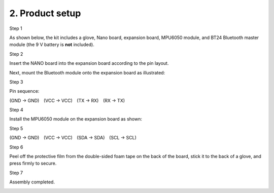 2. Product setup
================

Step 1

As shown below, the kit includes a glove, Nano board, expansion board,
MPU6050 module, and BT24 Bluetooth master module (the 9 V battery is
**not** included).

|image1|

Step 2

Insert the NANO board into the expansion board according to the pin
layout.

Next, mount the Bluetooth module onto the expansion board as
illustrated:

|image2|

Step 3

Pin sequence:

(GND → GND) (VCC → VCC) (TX → RX) (RX → TX)

|image3|

Step 4

Install the MPU6050 module on the expansion board as shown:

|image4|

Step 5

(GND → GND) (VCC → VCC) (SDA → SDA) (SCL → SCL)

|image5|

Step 6

Peel off the protective film from the double-sided foam tape on the back
of the board, stick it to the back of a glove, and press firmly to
secure.

|image6|

Step 7

Assembly completed.

|image7|

.. |image1| image:: media/1.png
.. |image2| image:: media/2.png
.. |image3| image:: media/3.png
.. |image4| image:: media/4.png
.. |image5| image:: media/5.png
.. |image6| image:: media/6.png
.. |image7| image:: media/7.png
